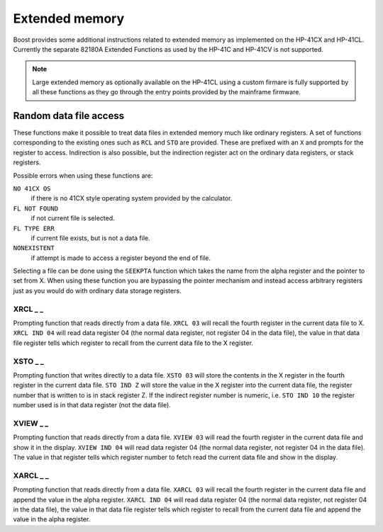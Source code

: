.. index:: extended memory

***************
Extended memory
***************

Boost provides some additional instructions related to extended memory
as implemented on the HP-41CX and HP-41CL. Currently the separate
82180A Extended Functions as used by the HP-41C and HP-41CV is not
supported.

.. note::

   Large extended memory as optionally available on the HP-41CL using
   a custom firmare is fully supported by all these functions as they
   go through the entry points provided by the mainframe firmware.


Random data file access
=======================

These functions make it possible to treat data files in extended
memory much like ordinary registers. A set of functions corresponding
to the existing ones such as ``RCL`` and ``STO`` are provided. These
are prefixed with an ``X`` and prompts for the register to access.
Indirection is also possible, but the indirection register act on the
ordinary data registers, or stack registers.

Possible errors when using these functions are:

``NO 41CX OS``
    if there is no 41CX style operating system provided by the calculator.

``FL NOT FOUND``
    if not current file is selected.
``FL TYPE ERR``
    if current file exists, but is not a data file.
``NONEXISTENT``
    if attempt is made to access a register beyond the end of file.

Selecting a file can be done using the ``SEEKPTA`` function which
takes the name from the alpha register and the pointer to set
from X. When using these function you are bypassing the pointer
mechanism and instead access arbitrary registers just as you would do
with ordinary data storage registers.


XRCL _ _
---------
.. index:: XRCL, data file access; XRCL

Prompting function that reads directly from a data file. ``XRCL 03``
will recall the fourth register in the current data file to X.
``XRCL IND 04`` will read data register 04 (the normal data register,
not register 04 in the data file), the value in that data file register
tells which register to recall from the current data file to the X
register.

XSTO _ _
---------
.. index:: XSTO, data file access; XSTO

Prompting function that writes directly to a data file. ``XSTO 03``
will store the contents in the X register in the fourth register in the
current data file.
``STO IND Z`` will store the value in the X register into the current
data file, the register number that is written to is in stack register
Z. If the indirect register number is numeric, i.e. ``STO IND 10`` the
register number used is in that data register (not the data file).

XVIEW _ _
-----------
.. index:: XVIEW, data file access; XVIEW

Prompting function that reads directly from a data file. ``XVIEW 03``
will read the fourth register in the current data file and show it in
the display.
``XVIEW IND 04`` will read data register 04 (the normal data register,
not register 04 in the data file). The value in that register tells
which register number to fetch read the current data file and show in
the display.

XARCL _ _
----------
.. index:: XARCL, data file access; XARCL

Prompting function that reads directly from a data file. ``XARCL 03``
will recall the fourth register in the current data file and append
the value in the alpha register.
``XARCL IND 04`` will read data register 04 (the normal data register,
not register 04 in the data file), the value in that data file register
tells which register to recall from the current data file and append
the value in the alpha register.
